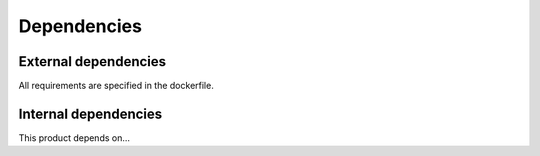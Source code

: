 Dependencies
============

External dependencies
---------------------

All requirements are specified in the dockerfile.

Internal dependencies
---------------------

This product depends on...
